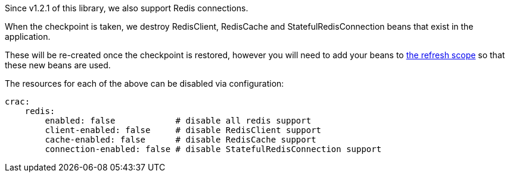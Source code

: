 Since v1.2.1 of this library, we also support Redis connections.

When the checkpoint is taken, we destroy RedisClient, RedisCache and StatefulRedisConnection beans that exist in the application.

These will be re-created once the checkpoint is restored, however you will need to add your beans to <<refresh,the refresh scope>> so that these new beans are used.

The resources for each of the above can be disabled via configuration:

[configuration]
----
crac:
    redis:
        enabled: false            # disable all redis support
        client-enabled: false     # disable RedisClient support
        cache-enabled: false      # disable RedisCache support
        connection-enabled: false # disable StatefulRedisConnection support
----
